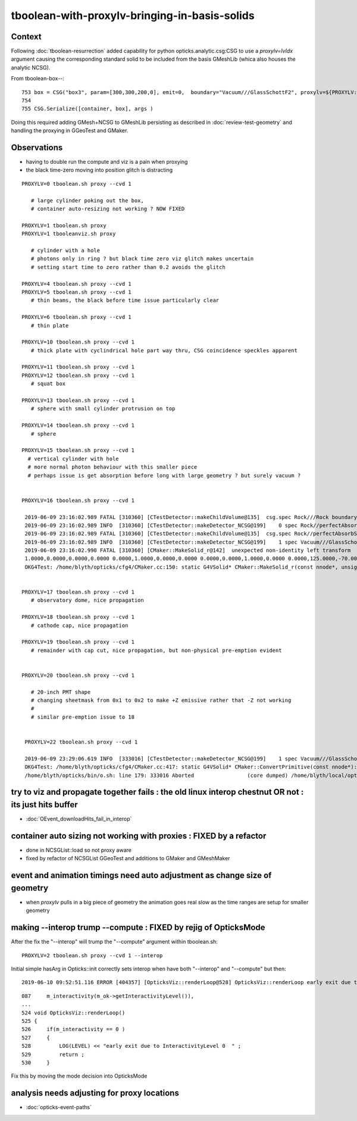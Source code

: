 tboolean-with-proxylv-bringing-in-basis-solids
=================================================

Context
----------

Following :doc:`tboolean-resurrection` added capability 
for python opticks.analytic.csg:CSG to use a *proxylv=lvIdx* argument 
causing the corresponding standard solid to be included from the 
basis GMeshLib (whica also houses the analytic NCSG).

From tboolean-box--::

 753 box = CSG("box3", param=[300,300,200,0], emit=0,  boundary="Vacuum///GlassSchottF2", proxylv=${PROXYLV:--1} )
 754 
 755 CSG.Serialize([container, box], args )


Doing this required adding GMesh+NCSG to GMeshLib persisting as described 
in :doc:`review-test-geometry` and handling the proxying in GGeoTest and GMaker.


Observations
---------------

* having to double run the compute and viz is a pain when proxying 
* the black time-zero moving into position glitch is distracting 


::

   PROXYLV=0 tboolean.sh proxy --cvd 1 

      # large cylinder poking out the box,  
      # container auto-resizing not working ? NOW FIXED

   PROXYLV=1 tboolean.sh proxy
   PROXYLV=1 tbooleanviz.sh proxy

      # cylinder with a hole
      # photons only in ring ? but black time zero viz glitch makes uncertain 
      # setting start time to zero rather than 0.2 avoids the glitch

   PROXYLV=4 tboolean.sh proxy --cvd 1 
   PROXYLV=5 tboolean.sh proxy --cvd 1 
      # thin beams, the black before time issue particularly clear 

   PROXYLV=6 tboolean.sh proxy --cvd 1 
      # thin plate 

   PROXYLV=10 tboolean.sh proxy --cvd 1 
      # thick plate with cyclindrical hole part way thru, CSG coincidence speckles apparent
     
   PROXYLV=11 tboolean.sh proxy --cvd 1 
   PROXYLV=12 tboolean.sh proxy --cvd 1
      # squat box   

   PROXYLV=13 tboolean.sh proxy --cvd 1 
      # sphere with small cylinder protrusion on top  

   PROXYLV=14 tboolean.sh proxy --cvd 1 
      # sphere 

   PROXYLV=15 tboolean.sh proxy --cvd 1 
     # vertical cylinder with hole
     # more normal photon behaviour with this smaller piece  
     # perhaps issue is get absorption before long with large geometry ? but surely vacuum ?


   PROXYLV=16 tboolean.sh proxy --cvd 1 

    2019-06-09 23:16:02.989 FATAL [310360] [CTestDetector::makeChildVolume@135]  csg.spec Rock///Rock boundary 2 mother - lv UNIVERSE_LV pv UNIVERSE_PV mat Rock
    2019-06-09 23:16:02.989 INFO  [310360] [CTestDetector::makeDetector_NCSG@199]    0 spec Rock//perfectAbsorbSurface/Vacuum
    2019-06-09 23:16:02.989 FATAL [310360] [CTestDetector::makeChildVolume@135]  csg.spec Rock//perfectAbsorbSurface/Vacuum boundary 0 mother UNIVERSE_LV lv box_lv0_ pv box_pv0_ mat Vacuum
    2019-06-09 23:16:02.989 INFO  [310360] [CTestDetector::makeDetector_NCSG@199]    1 spec Vacuum///GlassSchottF2
    2019-06-09 23:16:02.990 FATAL [310360] [CMaker::MakeSolid_r@142]  unexpected non-identity left transform  depth 3 name un label un
    1.0000,0.0000,0.0000,0.0000 0.0000,1.0000,0.0000,0.0000 0.0000,0.0000,1.0000,0.0000 0.0000,125.0000,-70.0000,1.0000
    OKG4Test: /home/blyth/opticks/cfg4/CMaker.cc:150: static G4VSolid* CMaker::MakeSolid_r(const nnode*, unsigned int): Assertion `0' failed.


   PROXYLV=17 tboolean.sh proxy --cvd 1 
      # observatory dome, nice propagation

   PROXYLV=18 tboolean.sh proxy --cvd 1 
      # cathode cap, nice propagation

   PROXYLV=19 tboolean.sh proxy --cvd 1 
      # remainder with cap cut, nice propagation, but non-physical pre-emption evident


   PROXYLV=20 tboolean.sh proxy --cvd 1 

      # 20-inch PMT shape
      # changing sheetmask from 0x1 to 0x2 to make +Z emissive rather that -Z not working 
      #
      # similar pre-emption issue to 18 


    PROXYLV=22 tboolean.sh proxy --cvd 1 

    2019-06-09 23:29:06.619 INFO  [333016] [CTestDetector::makeDetector_NCSG@199]    1 spec Vacuum///GlassSchottF2
    OKG4Test: /home/blyth/opticks/cfg4/CMaker.cc:417: static G4VSolid* CMaker::ConvertPrimitive(const nnode*): Assertion `z2 > z1 && z2 == -z1' failed.
    /home/blyth/opticks/bin/o.sh: line 179: 333016 Aborted                 (core dumped) /home/blyth/local/opticks/lib/OKG4Test --okg4 --cvd 1 --envkey --rendermode +global,+axis --animtimemax 20 --timemax 20 --geocenter --stack 2180 --eye 1,0,0 --test --testconfig autoseqmap=TO:0,SR:1,SA:0_name=tboolean-proxy-22_outerfirst=1_analytic=1_csgpath=tboolean-proxy-22_mode=PyCsgInBox_autoobject=Vacuum/perfectSpecularSurface//GlassSchottF2_autoemitconfig=photons:600000,wavelength:380,time:0.2,posdelta:0.1,sheetmask:0x1,umin:0.45,umax:0.55,vmin:0.45,vmax:0.55,diffuse:1,ctmindiffuse:0.5,ctmaxdiffuse:1.0_autocontainer=Rock//perfectAbsorbSurface/Vacuum --torch --torchconfig type=disc_




try to viz and propagate together fails : the old linux interop chestnut OR not : its just hits buffer
---------------------------------------------------------------------------------------------------------

* :doc:`OEvent_downloadHits_fail_in_interop`



container auto sizing not working with proxies : FIXED by a refactor
-------------------------------------------------------------------------


* done in NCSGList::load so not proxy aware

* fixed by refactor of NCSGList GGeoTest 
  and additions to GMaker and GMeshMaker


event and animation timings need auto adjustment as change size of geometry
---------------------------------------------------------------------------------

* when *proxylv* pulls in a big piece of geometry the animation goes real slow 
  as the time ranges are setup for smaller geometry




making --interop trump --compute : FIXED by rejig of OpticksMode 
-----------------------------------------------------------------

After the fix the "--interop" will trump the "--compute" argument within tboolean.sh::

    PROXYLV=2 tboolean.sh proxy --cvd 1 --interop


Initial simple hasArg in Opticks::init correctly sets interop when have both "--interop" and "--compute" but then::

   2019-06-10 09:52:51.116 ERROR [404357] [OpticksViz::renderLoop@528] OpticksViz::renderLoop early exit due to InteractivityLevel 0


::

    087     m_interactivity(m_ok->getInteractivityLevel()),
    ...
    524 void OpticksViz::renderLoop()
    525 {
    526     if(m_interactivity == 0 )
    527     {
    528         LOG(LEVEL) << "early exit due to InteractivityLevel 0  " ;                       
    529         return ;
    530     }


Fix this by moving the mode decision into OpticksMode


analysis needs adjusting for proxy locations
------------------------------------------------

* :doc:`opticks-event-paths`


